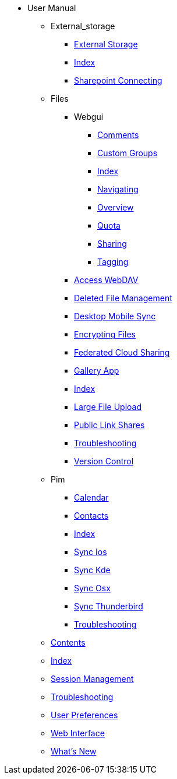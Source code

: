 * User Manual
*** External_storage
**** xref:external_storage/external_storage.adoc[External Storage]
**** xref:external_storage/index.adoc[Index]
**** xref:external_storage/sharepoint_connecting.adoc[Sharepoint Connecting]
*** Files
**** Webgui
***** xref:files/webgui/comments.adoc[Comments]
***** xref:files/webgui/custom_groups.adoc[Custom Groups]
***** xref:files/webgui/index.adoc[Index]
***** xref:files/webgui/navigating.adoc[Navigating]
***** xref:files/webgui/overview.adoc[Overview]
***** xref:files/webgui/quota.adoc[Quota]
***** xref:files/webgui/sharing.adoc[Sharing]
***** xref:files/webgui/tagging.adoc[Tagging]
**** xref:files/access_webdav.adoc[Access WebDAV]
**** xref:files/deleted_file_management.adoc[Deleted File Management]
**** xref:files/desktop_mobile_sync.adoc[Desktop Mobile Sync]
**** xref:files/encrypting_files.adoc[Encrypting Files]
**** xref:files/federated_cloud_sharing.adoc[Federated Cloud Sharing]
**** xref:files/gallery_app.adoc[Gallery App]
**** xref:files/index.adoc[Index]
**** xref:files/large_file_upload.adoc[Large File Upload]
**** xref:files/public_link_shares.adoc[Public Link Shares]
**** xref:files/troubleshooting.adoc[Troubleshooting]
**** xref:files/version_control.adoc[Version Control]
*** Pim
**** xref:pim/calendar.adoc[Calendar]
**** xref:pim/contacts.adoc[Contacts]
**** xref:pim/index.adoc[Index]
**** xref:pim/sync_ios.adoc[Sync Ios]
**** xref:pim/sync_kde.adoc[Sync Kde]
**** xref:pim/sync_osx.adoc[Sync Osx]
**** xref:pim/sync_thunderbird.adoc[Sync Thunderbird]
**** xref:pim/troubleshooting.adoc[Troubleshooting]
*** xref:contents.adoc[Contents]
*** xref:index.adoc[Index]
*** xref:session_management.adoc[Session Management]
*** xref:troubleshooting.adoc[Troubleshooting]
*** xref:userpreferences.adoc[User Preferences]
*** xref:webinterface.adoc[Web Interface]
*** xref:whats_new.adoc[What's New]
